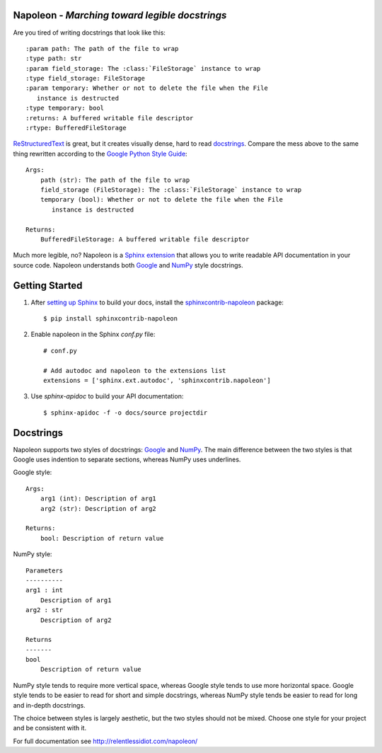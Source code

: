 Napoleon - *Marching toward legible docstrings*
-----------------------------------------------

Are you tired of writing docstrings that look like this::

    :param path: The path of the file to wrap
    :type path: str
    :param field_storage: The :class:`FileStorage` instance to wrap
    :type field_storage: FileStorage
    :param temporary: Whether or not to delete the file when the File
       instance is destructed
    :type temporary: bool
    :returns: A buffered writable file descriptor
    :rtype: BufferedFileStorage

`ReStructuredText`_ is great, but it creates visually dense, hard to read
`docstrings`_. Compare the mess above to the same thing rewritten
according to the `Google Python Style Guide`_::

    Args:
        path (str): The path of the file to wrap
        field_storage (FileStorage): The :class:`FileStorage` instance to wrap
        temporary (bool): Whether or not to delete the file when the File
           instance is destructed

    Returns:
        BufferedFileStorage: A buffered writable file descriptor

Much more legible, no? Napoleon is a `Sphinx extension`_ that allows you to
write readable API documentation in your source code. Napoleon understands
both `Google`_ and `NumPy`_ style docstrings.

.. _ReStructuredText: http://docutils.sourceforge.net/rst.html
.. _docstrings: http://www.python.org/dev/peps/pep-0287/
.. _Google Python Style Guide:
   http://google-styleguide.googlecode.com/svn/trunk/pyguide.html
.. _Sphinx extension: http://sphinx-doc.org/extensions.html
.. _Google:
   http://google-styleguide.googlecode.com/svn/trunk/pyguide.html#Comments
.. _NumPy:
   https://github.com/numpy/numpy/blob/master/doc/HOWTO_DOCUMENT.rst.txt

Getting Started
---------------

1. After `setting up Sphinx`_ to build your docs, install the
   `sphinxcontrib-napoleon`_ package::

       $ pip install sphinxcontrib-napoleon

2. Enable napoleon in the Sphinx `conf.py` file::

       # conf.py

       # Add autodoc and napoleon to the extensions list
       extensions = ['sphinx.ext.autodoc', 'sphinxcontrib.napoleon']

3. Use `sphinx-apidoc` to build your API documentation::

       $ sphinx-apidoc -f -o docs/source projectdir

.. _setting up Sphinx: http://sphinx-doc.org/tutorial.html
.. _sphinxcontrib-napoleon: http://pypi.python.org/pypi/sphinxcontrib-napoleon

Docstrings
----------

Napoleon supports two styles of docstrings: `Google`_ and `NumPy`_. The main
difference between the two styles is that Google uses indention to separate
sections, whereas NumPy uses underlines.

Google style::

    Args:
        arg1 (int): Description of arg1
        arg2 (str): Description of arg2

    Returns:
        bool: Description of return value

NumPy style::

    Parameters
    ----------
    arg1 : int
        Description of arg1
    arg2 : str
        Description of arg2

    Returns
    -------
    bool
        Description of return value

NumPy style tends to require more vertical space, whereas Google style tends
to use more horizontal space. Google style tends to be easier to read for
short and simple docstrings, whereas NumPy style tends be easier to read for
long and in-depth docstrings.

The choice between styles is largely aesthetic, but the two styles should not
be mixed. Choose one style for your project and be consistent with it.

For full documentation see http://relentlessidiot.com/napoleon/
